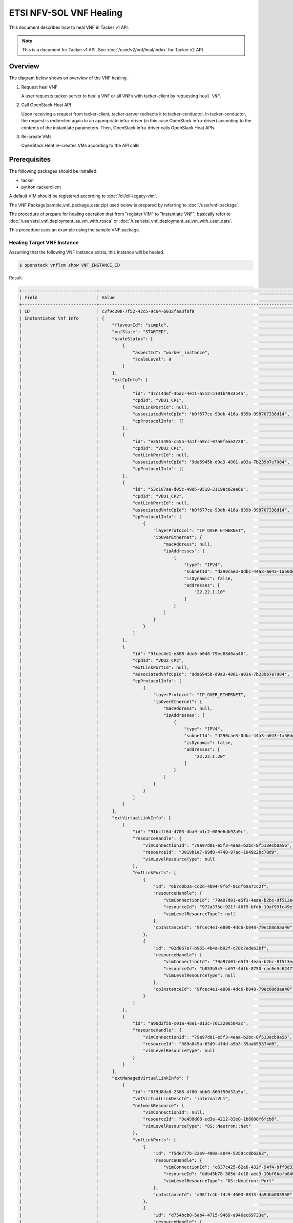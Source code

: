 ========================
ETSI NFV-SOL VNF Healing
========================

This document describes how to heal VNF in Tacker v1 API.

.. note::

  This is a document for Tacker v1 API.
  See :doc:`/user/v2/vnf/heal/index` for Tacker v2 API.


Overview
--------

The diagram below shows an overview of the VNF healing.

1. Request heal VNF

   A user requests tacker-server to heal a VNF or all VNFs with tacker-client
   by requesting ``heal VNF``.

2. Call OpenStack Heat API

   Upon receiving a request from tacker-client, tacker-server redirects it to
   tacker-conductor. In tacker-conductor, the request is redirected again to
   an appropriate infra-driver (in this case OpenStack infra-driver) according
   to the contents of the instantiate parameters. Then, OpenStack infra-driver
   calls OpenStack Heat APIs.

3. Re-create VMs

   OpenStack Heat re-creates VMs according to the API calls.

.. figure:: /_images/etsi_vnf_healing.png


Prerequisites
-------------

The following packages should be installed:

* tacker
* python-tackerclient

A default VIM should be registered according to
:doc:`/cli/cli-legacy-vim`.

The VNF Package(sample_vnf_package_csar.zip) used below is prepared
by referring to :doc:`/user/vnf-package`.

The procedure of prepare for healing operation that from "register VIM" to
"Instantiate VNF", basically refer to
:doc:`/user/etsi_vnf_deployment_as_vm_with_tosca` or
:doc:`/user/etsi_vnf_deployment_as_vm_with_user_data`.

This procedure uses an example using the sample VNF package.


Healing Target VNF Instance
~~~~~~~~~~~~~~~~~~~~~~~~~~~

Assuming that the following VNF instance exists,
this instance will be healed.

.. code-block:: console

  $ openstack vnflcm show VNF_INSTANCE_ID


Result:

.. code-block:: console

  +-----------------------------+----------------------------------------------------------------------------------------------------------------------+
  | Field                       | Value                                                                                                                |
  +-----------------------------+----------------------------------------------------------------------------------------------------------------------+
  | ID                          | c3f9c200-7f52-42c5-9c64-6032faa3faf8                                                                                 |
  | Instantiated Vnf Info       | {                                                                                                                    |
  |                             |     "flavourId": "simple",                                                                                           |
  |                             |     "vnfState": "STARTED",                                                                                           |
  |                             |     "scaleStatus": [                                                                                                 |
  |                             |         {                                                                                                            |
  |                             |             "aspectId": "worker_instance",                                                                           |
  |                             |             "scaleLevel": 0                                                                                          |
  |                             |         }                                                                                                            |
  |                             |     ],                                                                                                               |
  |                             |     "extCpInfo": [                                                                                                   |
  |                             |         {                                                                                                            |
  |                             |             "id": "d7c14d6f-3bac-4e11-a512-5101b4933545",                                                            |
  |                             |             "cpdId": "VDU1_CP1",                                                                                     |
  |                             |             "extLinkPortId": null,                                                                                   |
  |                             |             "associatedVnfcCpId": "b0f677ce-93db-416a-839b-998707338d14",                                            |
  |                             |             "cpProtocolInfo": []                                                                                     |
  |                             |         },                                                                                                           |
  |                             |         {                                                                                                            |
  |                             |             "id": "e3513495-c555-4a1f-a9cc-07a0feae2720",                                                            |
  |                             |             "cpdId": "VDU2_CP1",                                                                                     |
  |                             |             "extLinkPortId": null,                                                                                   |
  |                             |             "associatedVnfcCpId": "9da6945b-d9a3-4001-a03a-7b239b7e7084",                                            |
  |                             |             "cpProtocolInfo": []                                                                                     |
  |                             |         },                                                                                                           |
  |                             |         {                                                                                                            |
  |                             |             "id": "53c187aa-d05c-4995-9518-3119ac02ee66",                                                            |
  |                             |             "cpdId": "VDU1_CP2",                                                                                     |
  |                             |             "extLinkPortId": null,                                                                                   |
  |                             |             "associatedVnfcCpId": "b0f677ce-93db-416a-839b-998707338d14",                                            |
  |                             |             "cpProtocolInfo": [                                                                                      |
  |                             |                 {                                                                                                    |
  |                             |                     "layerProtocol": "IP_OVER_ETHERNET",                                                             |
  |                             |                     "ipOverEthernet": {                                                                              |
  |                             |                         "macAddress": null,                                                                          |
  |                             |                         "ipAddresses": [                                                                             |
  |                             |                             {                                                                                        |
  |                             |                                 "type": "IPV4",                                                                      |
  |                             |                                 "subnetId": "d290cae3-0dbc-44a3-a043-1a50ded04a64",                                  |
  |                             |                                 "isDynamic": false,                                                                  |
  |                             |                                 "addresses": [                                                                       |
  |                             |                                     "22.22.1.10"                                                                     |
  |                             |                                 ]                                                                                    |
  |                             |                             }                                                                                        |
  |                             |                         ]                                                                                            |
  |                             |                     }                                                                                                |
  |                             |                 }                                                                                                    |
  |                             |             ]                                                                                                        |
  |                             |         },                                                                                                           |
  |                             |         {                                                                                                            |
  |                             |             "id": "9fcec4e1-e808-4dc6-b048-79ec88d0aa40",                                                            |
  |                             |             "cpdId": "VDU2_CP2",                                                                                     |
  |                             |             "extLinkPortId": null,                                                                                   |
  |                             |             "associatedVnfcCpId": "9da6945b-d9a3-4001-a03a-7b239b7e7084",                                            |
  |                             |             "cpProtocolInfo": [                                                                                      |
  |                             |                 {                                                                                                    |
  |                             |                     "layerProtocol": "IP_OVER_ETHERNET",                                                             |
  |                             |                     "ipOverEthernet": {                                                                              |
  |                             |                         "macAddress": null,                                                                          |
  |                             |                         "ipAddresses": [                                                                             |
  |                             |                             {                                                                                        |
  |                             |                                 "type": "IPV4",                                                                      |
  |                             |                                 "subnetId": "d290cae3-0dbc-44a3-a043-1a50ded04a64",                                  |
  |                             |                                 "isDynamic": false,                                                                  |
  |                             |                                 "addresses": [                                                                       |
  |                             |                                     "22.22.1.20"                                                                     |
  |                             |                                 ]                                                                                    |
  |                             |                             }                                                                                        |
  |                             |                         ]                                                                                            |
  |                             |                     }                                                                                                |
  |                             |                 }                                                                                                    |
  |                             |             ]                                                                                                        |
  |                             |         }                                                                                                            |
  |                             |     ],                                                                                                               |
  |                             |     "extVirtualLinkInfo": [                                                                                          |
  |                             |         {                                                                                                            |
  |                             |             "id": "91bcff6d-4703-4ba9-b1c2-009e6db92a9c",                                                            |
  |                             |             "resourceHandle": {                                                                                      |
  |                             |                 "vimConnectionId": "79a97d01-e5f3-4eaa-b2bc-8f513ecb8a56",                                           |
  |                             |                 "resourceId": "3019b1e7-99d8-4748-97ac-104922bc78d9",                                                |
  |                             |                 "vimLevelResourceType": null                                                                         |
  |                             |             },                                                                                                       |
  |                             |             "extLinkPorts": [                                                                                        |
  |                             |                 {                                                                                                    |
  |                             |                     "id": "6b7c0b3a-cc2d-4b94-9f6f-81df69a7cc2f",                                                    |
  |                             |                     "resourceHandle": {                                                                              |
  |                             |                         "vimConnectionId": "79a97d01-e5f3-4eaa-b2bc-8f513ecb8a56",                                   |
  |                             |                         "resourceId": "972a375d-921f-46f5-bfdb-19af95fc49e1",                                        |
  |                             |                         "vimLevelResourceType": null                                                                 |
  |                             |                     },                                                                                               |
  |                             |                     "cpInstanceId": "9fcec4e1-e808-4dc6-b048-79ec88d0aa40"                                           |
  |                             |                 },                                                                                                   |
  |                             |                 {                                                                                                    |
  |                             |                     "id": "02d867e7-b955-4b4a-b92f-c78c7ede63bf",                                                    |
  |                             |                     "resourceHandle": {                                                                              |
  |                             |                         "vimConnectionId": "79a97d01-e5f3-4eaa-b2bc-8f513ecb8a56",                                   |
  |                             |                         "resourceId": "b853b5c5-cd97-4dfb-8750-cac6e5c62477",                                        |
  |                             |                         "vimLevelResourceType": null                                                                 |
  |                             |                     },                                                                                               |
  |                             |                     "cpInstanceId": "9fcec4e1-e808-4dc6-b048-79ec88d0aa40"                                           |
  |                             |                 }                                                                                                    |
  |                             |             ]                                                                                                        |
  |                             |         },                                                                                                           |
  |                             |         {                                                                                                            |
  |                             |             "id": "a96d2f5b-c01a-48e1-813c-76132965042c",                                                            |
  |                             |             "resourceHandle": {                                                                                      |
  |                             |                 "vimConnectionId": "79a97d01-e5f3-4eaa-b2bc-8f513ecb8a56",                                           |
  |                             |                 "resourceId": "589a045a-65d9-4f4d-a9b3-35aa655374d0",                                                |
  |                             |                 "vimLevelResourceType": null                                                                         |
  |                             |             }                                                                                                        |
  |                             |         }                                                                                                            |
  |                             |     ],                                                                                                               |
  |                             |     "extManagedVirtualLinkInfo": [                                                                                   |
  |                             |         {                                                                                                            |
  |                             |             "id": "8f9d8da0-2386-4f00-bbb0-860f50d32a5a",                                                            |
  |                             |             "vnfVirtualLinkDescId": "internalVL1",                                                                   |
  |                             |             "networkResource": {                                                                                     |
  |                             |                 "vimConnectionId": null,                                                                             |
  |                             |                 "resourceId": "0e498d08-ed3a-4212-83e0-1b6808f6fcb6",                                                |
  |                             |                 "vimLevelResourceType": "OS::Neutron::Net"                                                           |
  |                             |             },                                                                                                       |
  |                             |             "vnfLinkPorts": [                                                                                        |
  |                             |                 {                                                                                                    |
  |                             |                     "id": "f5de777b-22e9-480a-a044-5359cc8b6263",                                                    |
  |                             |                     "resourceHandle": {                                                                              |
  |                             |                         "vimConnectionId": "c637c425-62e8-432f-94f4-bff8d3323e29",                                   |
  |                             |                         "resourceId": "ddb45b78-385d-4c18-aec3-10bf6bafb840",                                        |
  |                             |                         "vimLevelResourceType": "OS::Neutron::Port"                                                  |
  |                             |                     },                                                                                               |
  |                             |                     "cpInstanceId": "a98f1c4b-f4c9-4603-8813-4a9dbb003950"                                           |
  |                             |                 },                                                                                                   |
  |                             |                 {                                                                                                    |
  |                             |                     "id": "d754bcb0-5ab4-4715-9469-e946ec69733e",                                                    |
  |                             |                     "resourceHandle": {                                                                              |
  |                             |                         "vimConnectionId": "c637c425-62e8-432f-94f4-bff8d3323e29",                                   |
  |                             |                         "resourceId": "29de4ae6-1004-4607-9023-818efacba3ce",                                        |
  |                             |                         "vimLevelResourceType": "OS::Neutron::Port"                                                  |
  |                             |                     },                                                                                               |
  |                             |                     "cpInstanceId": "c408c3a8-924b-4570-a896-ddb5bd56d14a"                                           |
  |                             |                 }                                                                                                    |
  |                             |             ]                                                                                                        |
  |                             |         },                                                                                                           |
  |                             |         {                                                                                                            |
  |                             |             "id": "11d68761-aab7-419c-955c-0c6497f13692",                                                            |
  |                             |             "vnfVirtualLinkDescId": "internalVL2",                                                                   |
  |                             |             "networkResource": {                                                                                     |
  |                             |                 "vimConnectionId": null,                                                                             |
  |                             |                 "resourceId": "38a8d4ba-ac1b-41a2-a92b-ff2a3e5e9b12",                                                |
  |                             |                 "vimLevelResourceType": "OS::Neutron::Net"                                                           |
  |                             |             },                                                                                                       |
  |                             |             "vnfLinkPorts": [                                                                                        |
  |                             |                 {                                                                                                    |
  |                             |                     "id": "1b664cfb-6c8b-4f02-a535-f683fe414e31",                                                    |
  |                             |                     "resourceHandle": {                                                                              |
  |                             |                         "vimConnectionId": "c637c425-62e8-432f-94f4-bff8d3323e29",                                   |
  |                             |                         "resourceId": "2215cb28-9876-4c43-a71d-c63ae42a7ab4",                                        |
  |                             |                         "vimLevelResourceType": "OS::Neutron::Port"                                                  |
  |                             |                     },                                                                                               |
  |                             |                     "cpInstanceId": "f16e20d7-cb86-4b4d-a4fa-f27802eaf628"                                           |
  |                             |                 },                                                                                                   |
  |                             |                 {                                                                                                    |
  |                             |                     "id": "65c35b4c-1a8b-4495-a396-73d09f4cebea",                                                    |
  |                             |                     "resourceHandle": {                                                                              |
  |                             |                         "vimConnectionId": "c637c425-62e8-432f-94f4-bff8d3323e29",                                   |
  |                             |                         "resourceId": "0019f288-38b3-4247-89fc-51ecf7663401",                                        |
  |                             |                         "vimLevelResourceType": "OS::Neutron::Port"                                                  |
  |                             |                     },                                                                                               |
  |                             |                     "cpInstanceId": "269b2b44-7577-45b5-8038-1e67d34dea41"                                           |
  |                             |                 }                                                                                                    |
  |                             |             ]                                                                                                        |
  |                             |         }                                                                                                            |
  |                             |     ],                                                                                                               |
  |                             |     "vnfcResourceInfo": [                                                                                            |
  |                             |         {                                                                                                            |
  |                             |             "id": "b0f677ce-93db-416a-839b-998707338d14",                                                            |
  |                             |             "vduId": "VDU1",                                                                                         |
  |                             |             "computeResource": {                                                                                     |
  |                             |                 "vimConnectionId": "c637c425-62e8-432f-94f4-bff8d3323e29",                                           |
  |                             |                 "resourceId": "2bd41386-1971-425c-9f27-310c7a4d6181",                                                |
  |                             |                 "vimLevelResourceType": "OS::Nova::Server"                                                           |
  |                             |             },                                                                                                       |
  |                             |             "storageResourceIds": [],                                                                                |
  |                             |             "vnfcCpInfo": [                                                                                          |
  |                             |                 {                                                                                                    |
  |                             |                     "id": "c86cef0a-150d-4eff-a21f-a48c6fcfa258",                                                    |
  |                             |                     "cpdId": "VDU1_CP1",                                                                             |
  |                             |                     "vnfExtCpId": "6b7c0b3a-cc2d-4b94-9f6f-81df69a7cc2f",                                            |
  |                             |                     "vnfLinkPortId": "f2105dd9-fed4-43dd-8d74-fcf0199cb716"                                          |
  |                             |                 },                                                                                                   |
  |                             |                 {                                                                                                    |
  |                             |                     "id": "426c0473-2de1-42dc-ae1f-ff4cf4d8b29b",                                                    |
  |                             |                     "cpdId": "VDU1_CP2",                                                                             |
  |                             |                     "vnfExtCpId": null,                                                                              |
  |                             |                     "vnfLinkPortId": "9925668e-ceea-45ef-817a-25d19572a494",                                         |
  |                             |                     "cpProtocolInfo": [                                                                              |
  |                             |                         {                                                                                            |
  |                             |                             "layerProtocol": "IP_OVER_ETHERNET",                                                     |
  |                             |                             "ipOverEthernet": {                                                                      |
  |                             |                                 "macAddress": null,                                                                  |
  |                             |                                 "ipAddresses": [                                                                     |
  |                             |                                     {                                                                                |
  |                             |                                         "type": "IPV4",                                                              |
  |                             |                                         "subnetId": "d290cae3-0dbc-44a3-a043-1a50ded04a64",                          |
  |                             |                                         "isDynamic": false,                                                          |
  |                             |                                         "addresses": [                                                               |
  |                             |                                             "22.22.1.10"                                                             |
  |                             |                                         ]                                                                            |
  |                             |                                     }                                                                                |
  |                             |                                 ]                                                                                    |
  |                             |                             }                                                                                        |
  |                             |                         }                                                                                            |
  |                             |                     ]                                                                                                |
  |                             |                 },                                                                                                   |
  |                             |                 {                                                                                                    |
  |                             |                     "id": "a98f1c4b-f4c9-4603-8813-4a9dbb003950",                                                    |
  |                             |                     "cpdId": "VDU1_CP3",                                                                             |
  |                             |                     "vnfExtCpId": null,                                                                              |
  |                             |                     "vnfLinkPortId": "f5de777b-22e9-480a-a044-5359cc8b6263"                                          |
  |                             |                 },                                                                                                   |
  |                             |                 {                                                                                                    |
  |                             |                     "id": "f16e20d7-cb86-4b4d-a4fa-f27802eaf628",                                                    |
  |                             |                     "cpdId": "VDU1_CP4",                                                                             |
  |                             |                     "vnfExtCpId": null,                                                                              |
  |                             |                     "vnfLinkPortId": "1b664cfb-6c8b-4f02-a535-f683fe414e31"                                          |
  |                             |                 },                                                                                                   |
  |                             |                 {                                                                                                    |
  |                             |                     "id": "89dd97c3-ef2d-4df5-a18a-f542e573a5bd",                                                    |
  |                             |                     "cpdId": "VDU1_CP5",                                                                             |
  |                             |                     "vnfExtCpId": null,                                                                              |
  |                             |                     "vnfLinkPortId": "1a8d6c49-40bb-4f24-96e7-6efba6001671"                                          |
  |                             |                 }                                                                                                    |
  |                             |             ]                                                                                                        |
  |                             |         },                                                                                                           |
  |                             |         {                                                                                                            |
  |                             |             "id": "9da6945b-d9a3-4001-a03a-7b239b7e7084",                                                            |
  |                             |             "vduId": "VDU2",                                                                                         |
  |                             |             "computeResource": {                                                                                     |
  |                             |                 "vimConnectionId": "c637c425-62e8-432f-94f4-bff8d3323e29",                                           |
  |                             |                 "resourceId": "777515dd-35c9-4f06-ad6b-f79323097e0f",                                                |
  |                             |                 "vimLevelResourceType": "OS::Nova::Server"                                                           |
  |                             |             },                                                                                                       |
  |                             |             "storageResourceIds": [],                                                                                |
  |                             |             "vnfcCpInfo": [                                                                                          |
  |                             |                 {                                                                                                    |
  |                             |                     "id": "12ea4352-66a5-47a4-989f-d4d06d5bab1a",                                                    |
  |                             |                     "cpdId": "VDU2_CP1",                                                                             |
  |                             |                     "vnfExtCpId": "02d867e7-b955-4b4a-b92f-c78c7ede63bf",                                            |
  |                             |                     "vnfLinkPortId": "6043706d-6173-40ef-8bc5-519868ce9fe4"                                          |
  |                             |                 },                                                                                                   |
  |                             |                 {                                                                                                    |
  |                             |                     "id": "b6a56d88-da99-4036-872f-f10759b00ed8",                                                    |
  |                             |                     "cpdId": "VDU2_CP2",                                                                             |
  |                             |                     "vnfExtCpId": null,                                                                              |
  |                             |                     "vnfLinkPortId": "bfd0d3ad-1f9c-4102-b446-c7f33881b136",                                         |
  |                             |                     "cpProtocolInfo": [                                                                              |
  |                             |                         {                                                                                            |
  |                             |                             "layerProtocol": "IP_OVER_ETHERNET",                                                     |
  |                             |                             "ipOverEthernet": {                                                                      |
  |                             |                                 "macAddress": null,                                                                  |
  |                             |                                 "ipAddresses": [                                                                     |
  |                             |                                     {                                                                                |
  |                             |                                         "type": "IPV4",                                                              |
  |                             |                                         "subnetId": "d290cae3-0dbc-44a3-a043-1a50ded04a64",                          |
  |                             |                                         "isDynamic": false,                                                          |
  |                             |                                         "addresses": [                                                               |
  |                             |                                             "22.22.1.20"                                                             |
  |                             |                                         ]                                                                            |
  |                             |                                     }                                                                                |
  |                             |                                 ]                                                                                    |
  |                             |                             }                                                                                        |
  |                             |                         }                                                                                            |
  |                             |                     ]                                                                                                |
  |                             |                 },                                                                                                   |
  |                             |                 {                                                                                                    |
  |                             |                     "id": "c408c3a8-924b-4570-a896-ddb5bd56d14a",                                                    |
  |                             |                     "cpdId": "VDU2_CP3",                                                                             |
  |                             |                     "vnfExtCpId": null,                                                                              |
  |                             |                     "vnfLinkPortId": "d754bcb0-5ab4-4715-9469-e946ec69733e"                                          |
  |                             |                 },                                                                                                   |
  |                             |                 {                                                                                                    |
  |                             |                     "id": "269b2b44-7577-45b5-8038-1e67d34dea41",                                                    |
  |                             |                     "cpdId": "VDU2_CP4",                                                                             |
  |                             |                     "vnfExtCpId": null,                                                                              |
  |                             |                     "vnfLinkPortId": "65c35b4c-1a8b-4495-a396-73d09f4cebea"                                          |
  |                             |                 },                                                                                                   |
  |                             |                 {                                                                                                    |
  |                             |                     "id": "bb1ed2d3-da19-4b45-b326-cf9e76fd788a",                                                    |
  |                             |                     "cpdId": "VDU2_CP5",                                                                             |
  |                             |                     "vnfExtCpId": null,                                                                              |
  |                             |                     "vnfLinkPortId": "46cd8f09-d877-491b-8928-345ec6461637"                                          |
  |                             |                 }                                                                                                    |
  |                             |             ]                                                                                                        |
  |                             |         }                                                                                                            |
  |                             |     ],                                                                                                               |
  |                             |     "vnfVirtualLinkResourceInfo": [                                                                                  |
  |                             |         {                                                                                                            |
  |                             |             "id": "b3244c22-2365-476e-bc7b-40cbaee45ce1",                                                            |
  |                             |             "vnfVirtualLinkDescId": "internalVL1",                                                                   |
  |                             |             "networkResource": {                                                                                     |
  |                             |                 "vimConnectionId": null,                                                                             |
  |                             |                 "resourceId": "0e498d08-ed3a-4212-83e0-1b6808f6fcb6",                                                |
  |                             |                 "vimLevelResourceType": "OS::Neutron::Net"                                                           |
  |                             |             },                                                                                                       |
  |                             |             "vnfLinkPorts": [                                                                                        |
  |                             |                 {                                                                                                    |
  |                             |                     "id": "f5de777b-22e9-480a-a044-5359cc8b6263",                                                    |
  |                             |                     "resourceHandle": {                                                                              |
  |                             |                         "vimConnectionId": "c637c425-62e8-432f-94f4-bff8d3323e29",                                   |
  |                             |                         "resourceId": "ddb45b78-385d-4c18-aec3-10bf6bafb840",                                        |
  |                             |                         "vimLevelResourceType": "OS::Neutron::Port"                                                  |
  |                             |                     },                                                                                               |
  |                             |                     "cpInstanceId": "a98f1c4b-f4c9-4603-8813-4a9dbb003950"                                           |
  |                             |                 },                                                                                                   |
  |                             |                 {                                                                                                    |
  |                             |                     "id": "d754bcb0-5ab4-4715-9469-e946ec69733e",                                                    |
  |                             |                     "resourceHandle": {                                                                              |
  |                             |                         "vimConnectionId": "c637c425-62e8-432f-94f4-bff8d3323e29",                                   |
  |                             |                         "resourceId": "29de4ae6-1004-4607-9023-818efacba3ce",                                        |
  |                             |                         "vimLevelResourceType": "OS::Neutron::Port"                                                  |
  |                             |                     },                                                                                               |
  |                             |                     "cpInstanceId": "c408c3a8-924b-4570-a896-ddb5bd56d14a"                                           |
  |                             |                 }                                                                                                    |
  |                             |             ]                                                                                                        |
  |                             |         },                                                                                                           |
  |                             |         {                                                                                                            |
  |                             |             "id": "c9182342-bfc4-4ba8-9e26-02fd0565db4d",                                                            |
  |                             |             "vnfVirtualLinkDescId": "internalVL2",                                                                   |
  |                             |             "networkResource": {                                                                                     |
  |                             |                 "vimConnectionId": null,                                                                             |
  |                             |                 "resourceId": "38a8d4ba-ac1b-41a2-a92b-ff2a3e5e9b12",                                                |
  |                             |                 "vimLevelResourceType": "OS::Neutron::Net"                                                           |
  |                             |             },                                                                                                       |
  |                             |             "vnfLinkPorts": [                                                                                        |
  |                             |                 {                                                                                                    |
  |                             |                     "id": "1b664cfb-6c8b-4f02-a535-f683fe414e31",                                                    |
  |                             |                     "resourceHandle": {                                                                              |
  |                             |                         "vimConnectionId": "c637c425-62e8-432f-94f4-bff8d3323e29",                                   |
  |                             |                         "resourceId": "2215cb28-9876-4c43-a71d-c63ae42a7ab4",                                        |
  |                             |                         "vimLevelResourceType": "OS::Neutron::Port"                                                  |
  |                             |                     },                                                                                               |
  |                             |                     "cpInstanceId": "f16e20d7-cb86-4b4d-a4fa-f27802eaf628"                                           |
  |                             |                 },                                                                                                   |
  |                             |                 {                                                                                                    |
  |                             |                     "id": "65c35b4c-1a8b-4495-a396-73d09f4cebea",                                                    |
  |                             |                     "resourceHandle": {                                                                              |
  |                             |                         "vimConnectionId": "c637c425-62e8-432f-94f4-bff8d3323e29",                                   |
  |                             |                         "resourceId": "0019f288-38b3-4247-89fc-51ecf7663401",                                        |
  |                             |                         "vimLevelResourceType": "OS::Neutron::Port"                                                  |
  |                             |                     },                                                                                               |
  |                             |                     "cpInstanceId": "269b2b44-7577-45b5-8038-1e67d34dea41"                                           |
  |                             |                 }                                                                                                    |
  |                             |             ]                                                                                                        |
  |                             |         },                                                                                                           |
  |                             |         {                                                                                                            |
  |                             |             "id": "81ed1791-a1c2-46fb-a999-dd9d601b06ec",                                                            |
  |                             |             "vnfVirtualLinkDescId": "internalVL3",                                                                   |
  |                             |             "networkResource": {                                                                                     |
  |                             |                 "vimConnectionId": null,                                                                             |
  |                             |                 "resourceId": "",                                                                                    |
  |                             |                 "vimLevelResourceType": null                                                                         |
  |                             |             },                                                                                                       |
  |                             |             "vnfLinkPorts": [                                                                                        |
  |                             |                 {                                                                                                    |
  |                             |                     "id": "1a8d6c49-40bb-4f24-96e7-6efba6001671",                                                    |
  |                             |                     "resourceHandle": {                                                                              |
  |                             |                         "vimConnectionId": "c637c425-62e8-432f-94f4-bff8d3323e29",                                   |
  |                             |                         "resourceId": "84d7fc8c-fb52-4593-875b-bf303ec5fc8c",                                        |
  |                             |                         "vimLevelResourceType": "OS::Neutron::Port"                                                  |
  |                             |                     },                                                                                               |
  |                             |                     "cpInstanceId": "89dd97c3-ef2d-4df5-a18a-f542e573a5bd"                                           |
  |                             |                 },                                                                                                   |
  |                             |                 {                                                                                                    |
  |                             |                     "id": "46cd8f09-d877-491b-8928-345ec6461637",                                                    |
  |                             |                     "resourceHandle": {                                                                              |
  |                             |                         "vimConnectionId": "c637c425-62e8-432f-94f4-bff8d3323e29",                                   |
  |                             |                         "resourceId": "65650d05-a562-4c5f-84d2-e9304ef68377",                                        |
  |                             |                         "vimLevelResourceType": "OS::Neutron::Port"                                                  |
  |                             |                     },                                                                                               |
  |                             |                     "cpInstanceId": "bb1ed2d3-da19-4b45-b326-cf9e76fd788a"                                           |
  |                             |                 }                                                                                                    |
  |                             |             ]                                                                                                        |
  |                             |         },                                                                                                           |
  |                             |         {                                                                                                            |
  |                             |             "id": "1d1a0824-5c4d-461e-9a29-5e72db1e5855",                                                            |
  |                             |             "vnfVirtualLinkDescId": "91bcff6d-4703-4ba9-b1c2-009e6db92a9c",                                          |
  |                             |             "networkResource": {                                                                                     |
  |                             |                 "vimConnectionId": "79a97d01-e5f3-4eaa-b2bc-8f513ecb8a56",                                           |
  |                             |                 "resourceId": "3019b1e7-99d8-4748-97ac-104922bc78d9",                                                |
  |                             |                 "vimLevelResourceType": "OS::Neutron::Net"                                                           |
  |                             |             },                                                                                                       |
  |                             |             "vnfLinkPorts": [                                                                                        |
  |                             |                 {                                                                                                    |
  |                             |                     "id": "f2105dd9-fed4-43dd-8d74-fcf0199cb716",                                                    |
  |                             |                     "resourceHandle": {                                                                              |
  |                             |                         "vimConnectionId": "c637c425-62e8-432f-94f4-bff8d3323e29",                                   |
  |                             |                         "resourceId": "f0cf8bfd-261a-4c54-b783-42cce6d90859",                                        |
  |                             |                         "vimLevelResourceType": "OS::Neutron::Port"                                                  |
  |                             |                     },                                                                                               |
  |                             |                     "cpInstanceId": "c86cef0a-150d-4eff-a21f-a48c6fcfa258"                                           |
  |                             |                 },                                                                                                   |
  |                             |                 {                                                                                                    |
  |                             |                     "id": "6043706d-6173-40ef-8bc5-519868ce9fe4",                                                    |
  |                             |                     "resourceHandle": {                                                                              |
  |                             |                         "vimConnectionId": "c637c425-62e8-432f-94f4-bff8d3323e29",                                   |
  |                             |                         "resourceId": "6a349003-66a1-4bfa-bd4b-83705957482a",                                        |
  |                             |                         "vimLevelResourceType": "OS::Neutron::Port"                                                  |
  |                             |                     },                                                                                               |
  |                             |                     "cpInstanceId": "12ea4352-66a5-47a4-989f-d4d06d5bab1a"                                           |
  |                             |                 }                                                                                                    |
  |                             |             ]                                                                                                        |
  |                             |         },                                                                                                           |
  |                             |         {                                                                                                            |
  |                             |             "id": "d8fc6199-c9d6-4e74-b896-c44018fa4382",                                                            |
  |                             |             "vnfVirtualLinkDescId": "a96d2f5b-c01a-48e1-813c-76132965042c",                                          |
  |                             |             "networkResource": {                                                                                     |
  |                             |                 "vimConnectionId": "79a97d01-e5f3-4eaa-b2bc-8f513ecb8a56",                                           |
  |                             |                 "resourceId": "589a045a-65d9-4f4d-a9b3-35aa655374d0",                                                |
  |                             |                 "vimLevelResourceType": "OS::Neutron::Net"                                                           |
  |                             |             },                                                                                                       |
  |                             |             "vnfLinkPorts": [                                                                                        |
  |                             |                 {                                                                                                    |
  |                             |                     "id": "9925668e-ceea-45ef-817a-25d19572a494",                                                    |
  |                             |                     "resourceHandle": {                                                                              |
  |                             |                         "vimConnectionId": "c637c425-62e8-432f-94f4-bff8d3323e29",                                   |
  |                             |                         "resourceId": "53700068-3c4b-444b-b4eb-bbaa887a0e28",                                        |
  |                             |                         "vimLevelResourceType": "OS::Neutron::Port"                                                  |
  |                             |                     },                                                                                               |
  |                             |                     "cpInstanceId": "426c0473-2de1-42dc-ae1f-ff4cf4d8b29b"                                           |
  |                             |                 },                                                                                                   |
  |                             |                 {                                                                                                    |
  |                             |                     "id": "bfd0d3ad-1f9c-4102-b446-c7f33881b136",                                                    |
  |                             |                     "resourceHandle": {                                                                              |
  |                             |                         "vimConnectionId": "c637c425-62e8-432f-94f4-bff8d3323e29",                                   |
  |                             |                         "resourceId": "136f1448-feb7-480d-8d92-15d7e4d02f37",                                        |
  |                             |                         "vimLevelResourceType": "OS::Neutron::Port"                                                  |
  |                             |                     },                                                                                               |
  |                             |                     "cpInstanceId": "b6a56d88-da99-4036-872f-f10759b00ed8"                                           |
  |                             |                 }                                                                                                    |
  |                             |             ]                                                                                                        |
  |                             |         }                                                                                                            |
  |                             |     ],                                                                                                               |
  |                             |     "vnfcInfo": [                                                                                                    |
  |                             |         {                                                                                                            |
  |                             |             "id": "b9b73267-40ce-468f-87ab-a6653cee664f",                                                            |
  |                             |             "vduId": "VDU1",                                                                                         |
  |                             |             "vnfcState": "STARTED"                                                                                   |
  |                             |         },                                                                                                           |
  |                             |         {                                                                                                            |
  |                             |             "id": "1842c052-b6af-45bb-b976-f99cd1212182",                                                            |
  |                             |             "vduId": "VDU2",                                                                                         |
  |                             |             "vnfcState": "STARTED"                                                                                   |
  |                             |         }                                                                                                            |
  |                             |     ],                                                                                                               |
  |                             |     "additionalParams": {                                                                                            |
  |                             |         "lcm-operation-user-data": "./UserData/lcm_user_data.py",                                                    |
  |                             |         "lcm-operation-user-data-class": "SampleUserData"                                                            |
  |                             |     }                                                                                                                |
  |                             | }                                                                                                                    |
  | Instantiation State         | INSTANTIATED                                                                                                         |
  | Links                       | {                                                                                                                    |
  |                             |     "self": {                                                                                                        |
  |                             |         "href": "http://localhost:9890/vnflcm/v1/vnf_instances/c3f9c200-7f52-42c5-9c64-6032faa3faf8"                 |
  |                             |     },                                                                                                               |
  |                             |     "terminate": {                                                                                                   |
  |                             |         "href": "http://localhost:9890/vnflcm/v1/vnf_instances/c3f9c200-7f52-42c5-9c64-6032faa3faf8/terminate"       |
  |                             |     },                                                                                                               |
  |                             |     "heal": {                                                                                                        |
  |                             |         "href": "http://localhost:9890/vnflcm/v1/vnf_instances/c3f9c200-7f52-42c5-9c64-6032faa3faf8/heal"            |
  |                             |     },                                                                                                               |
  |                             |     "changeExtConn": {                                                                                               |
  |                             |         "href": "http://localhost:9890/vnflcm/v1/vnf_instances/c3f9c200-7f52-42c5-9c64-6032faa3faf8/change_ext_conn" |
  |                             |     }                                                                                                                |
  |                             | }                                                                                                                    |
  | VIM Connection Info         | [                                                                                                                    |
  |                             |     {                                                                                                                |
  |                             |         "id": "79a97d01-e5f3-4eaa-b2bc-8f513ecb8a56",                                                                |
  |                             |         "vimId": null,                                                                                               |
  |                             |         "vimType": "ETSINFV.OPENSTACK_KEYSTONE.v_2",                                                                 |
  |                             |         "interfaceInfo": {                                                                                           |
  |                             |             "endpoint": "http://127.0.0.1/identity"                                                                  |
  |                             |         },                                                                                                           |
  |                             |         "accessInfo": {                                                                                              |
  |                             |             "region": "RegionOne",                                                                                   |
  |                             |             "tenant": "1994d69783d64c00aadab564038c2fd7",                                                            |
  |                             |             "password": "devstack",                                                                                  |
  |                             |             "username": "nfv_user"                                                                                   |
  |                             |         },                                                                                                           |
  |                             |         "extra": {}                                                                                                  |
  |                             |     },                                                                                                               |
  |                             |     {                                                                                                                |
  |                             |         "id": "700a68db-0789-49e0-97d5-9824d5eeb272",                                                                |
  |                             |         "vimId": "c637c425-62e8-432f-94f4-bff8d3323e29",                                                             |
  |                             |         "vimType": "openstack",                                                                                      |
  |                             |         "interfaceInfo": {},                                                                                         |
  |                             |         "accessInfo": {},                                                                                            |
  |                             |         "extra": {}                                                                                                  |
  |                             |     }                                                                                                                |
  |                             | ]                                                                                                                    |
  | VNF Configurable Properties |                                                                                                                      |
  | VNF Instance Description    |                                                                                                                      |
  | VNF Instance Name           | vnf-c3f9c200-7f52-42c5-9c64-6032faa3faf8                                                                             |
  | VNF Product Name            | Sample VNF                                                                                                           |
  | VNF Provider                | Company                                                                                                              |
  | VNF Software Version        | 1.0                                                                                                                  |
  | VNFD ID                     | b1bb0ce7-ebca-4fa7-95ed-4840d7000321                                                                                 |
  | VNFD Version                | 1.0                                                                                                                  |
  | metadata                    | tenant=nfv                                                                                                           |
  | vnfPkgId                    |                                                                                                                      |
  +-----------------------------+----------------------------------------------------------------------------------------------------------------------+


.. note::

  The value set for 'VNF Instance Name' corresponds to 'Stack Name'
  managed by Heat.
  In this manual, it corresponds to **vnf-c3f9c200-7f52-42c5-9c64-6032faa3faf8**.


VNF Healing Procedure
---------------------

As mentioned in **Prerequisites** and **Healing target VNF instance**,
the VNF must be instantiated before healing.

Details of CLI commands are described in
:doc:`/cli/cli-etsi-vnflcm`.

There are two main methods for VNF healing.

* Healing of the entire VNF
* Healing specified with VNFC instances

.. note::

  A VNFC is a 'VNF Component', and one VNFC basically
  corresponds to one VDU in the VNF.
  For more information on VNFC, see `NFV-SOL002 v2.6.1`_.


How to Heal of the Entire VNF
~~~~~~~~~~~~~~~~~~~~~~~~~~~~~

When healing of the entire VNF, the following APIs are executed
from Tacker to Heat.
See `Heat API reference`_. for details on Heat APIs.

* stack delete
* stack create

Execute Heat CLI command and check 'ID' and 'Stack Status' of the stack
before and after healing.
This is to confirm that stack 'ID' has changed
before and after healing, and that the re-creation has been
completed successfully.
See `Heat CLI reference`_. for details on Heat CLI commands.


Stack information before healing:

.. code-block:: console

  $ openstack stack list -c 'ID' -c 'Stack Name' -c 'Stack Status'


Result:

.. code-block:: console

  +--------------------------------------+---------------------------------------------+-----------------+
  | ID                                   | Stack Name                                  | Stack Status    |
  +--------------------------------------+---------------------------------------------+-----------------+
  | 00d1871d-4acc-4d6b-99bc-cc68ad0b8a6a | vnflcm_c3f9c200-7f52-42c5-9c64-6032faa3faf8 | CREATE_COMPLETE |
  +--------------------------------------+---------------------------------------------+-----------------+


Healing execution of the entire VNF:

.. code-block:: console

  $ openstack vnflcm heal VNF_INSTANCE_ID


Result:

.. code-block:: console

  Heal request for VNF Instance 0c3644ff-b207-4a6a-9d3a-d1295cda153a has been accepted.


Stack information after healing:

.. code-block:: console

  $ openstack stack list -c 'ID' -c 'Stack Name' -c 'Stack Status'


Result:

.. code-block:: console

  +--------------------------------------+---------------------------------------------+-----------------+
  | ID                                   | Stack Name                                  | Stack Status    |
  +--------------------------------------+---------------------------------------------+-----------------+
  | c220dd92-034e-4e7f-bea3-e5e7e95b145c | vnflcm_c3f9c200-7f52-42c5-9c64-6032faa3faf8 | CREATE_COMPLETE |
  +--------------------------------------+---------------------------------------------+-----------------+

.. note::

  'ID' has changed from the ID before healing.
  'Stack Status' transitions to CREATE_COMPLETE.


How to Heal Specified with VNFC Instances
~~~~~~~~~~~~~~~~~~~~~~~~~~~~~~~~~~~~~~~~~

Extract the value of vnfcResourceInfo -> id from 'Instantiated Vnf Info'
in **Healing target VNF instance**.
This is the VNFC instance ID.

.. code-block:: console

  $ openstack vnflcm show c3f9c200-7f52-42c5-9c64-6032faa3faf8 \
   -f json | jq '."Instantiated Vnf Info".vnfcResourceInfo[].id'
  "b0f677ce-93db-416a-839b-998707338d14"
  "9da6945b-d9a3-4001-a03a-7b239b7e7084"


This manual shows an example of healing VDU1 as VNFC.
In this manual, **b0f677ce-93db-416a-839b-998707338d14** corresponds to
the VNFC instance ID of VDU1.

When healing specified with VNFC instances, the following
APIs are executed from Tacker to Heat.
See `Heat API reference`_ for details on Heat APIs.

* stack resource mark unhealthy
* stack update

Execute Heat CLI command and check physical_resource_id and
resource_status of VDU1 before and after healing.
This is to confirm that the resource ID of this VDU1 has changed
before and after healing, and that the re-creation has been
completed successfully.
See `Heat CLI reference`_ for details on Heat CLI commands.

.. note::

  Note that 'vnfc-instance-id' managed by Tacker and
  'physical-resource-id' managed by Heat are different.


VDU1 information before healing:

.. code-block:: console

  $ openstack stack resource show HEAT_STACK_ID \
    VDU_NAME -c physical_resource_id -c resource_status


Result:

.. code-block:: console

  +----------------------+--------------------------------------+
  | Field                | Value                                |
  +----------------------+--------------------------------------+
  | physical_resource_id | 6b89f9c9-ebd8-49ca-8e2c-c01838daeb95 |
  | resource_status      | CREATE_COMPLETE                      |
  +----------------------+--------------------------------------+


Healing execution of VDU1:

.. code-block:: console

  $ openstack vnflcm heal VNF_INSTANCE_ID --vnfc-instance VNFC_INSTANCE_ID


Result:

.. code-block:: console

  Heal request for VNF Instance c3f9c200-7f52-42c5-9c64-6032faa3faf8 has been accepted.


.. note::

  It is possible to specify multiple VNFC instance IDs in '--vnfc-instance' option.


VDU1 information after healing:

.. code-block:: console

  $ openstack stack resource show HEAT_STACK_ID \
    VDU_NAME -c physical_resource_id -c resource_status


Result:

.. code-block:: console

  +----------------------+--------------------------------------+
  | Field                | Value                                |
  +----------------------+--------------------------------------+
  | physical_resource_id | 6b89f9c9-ebd8-49ca-8e2c-c01838daeb95 |
  | resource_status      | UPDATE_COMPLETE                      |
  +----------------------+--------------------------------------+


.. note::

  'physical_resource_id' has not changed from the ID before healing.
  'resource_status' transitions to UPDATE_COMPLETE.


.. _NFV-SOL002 v2.6.1 : https://www.etsi.org/deliver/etsi_gs/NFV-SOL/001_099/002/02.06.01_60/gs_NFV-SOL002v020601p.pdf
.. _Heat API reference : https://docs.openstack.org/api-ref/orchestration/v1/index.html
.. _Heat CLI reference : https://docs.openstack.org/python-openstackclient/latest/cli/plugin-commands/heat.html
